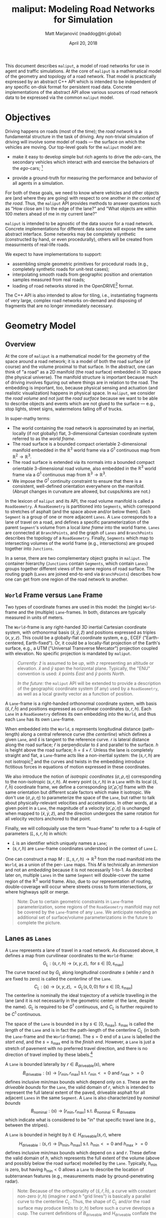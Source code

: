 # How to generate a proper PDF of this document:
#
# 1. Install "org-mode" and all of its recommended support packages.
#     apt install org-mode
#    (emacs ships with org-mode, installing it specifically will get you a
#    more up-to-date version, along with all the important LaTeX dependencies.)
#
# 2. Edit this file in emacs.
#
# 3. Typing "C-c C-e l p" will generate a "maliput-design.pdf" file.
#    Typing "C-c C-e l o" will even open it for you.

#+TITLE: maliput: Modeling Road Networks for Simulation
#+AUTHOR: Matt Marjanović (maddog@tri.global)
#+DATE: April 20, 2018

This document describes =maliput=, a model of road networks for use in
agent and traffic simulations.  At the core of =maliput= is a
mathematical model of the geometry and topology of a road network.
That model is practically expressed by an abstract C++ API which is
intended to be independent of any specific on-disk format for
persistent road data.  Concrete implementations of the abstract API
allow various sources of road network data to be expressed via the
common =maliput= model.

* Objectives

Driving happens on roads (most of the time); the /road network/ is a
fundamental structure in the task of driving.  Any non-trivial
simulation of driving will involve some model of roads --- the surface
on which the vehicles are moving.  Our top-level goals for the
=maliput= model are:

 * make it easy to develop simple but rich agents to drive the
   /ado/-cars, the secondary vehicles which interact with and exercise
   the behaviors of the /ego/-cars; [fn::The /ado/ are the supporting
   actors in /Kyogen/, a form of Japanese comic theater traditionally
   performed in the interludes between Noh plays, featuring farcical
   depictions of daily life.]

 * provide a ground-truth for measuring the performance and behavior of
   all agents in a simulation.

For both of these goals, we need to know where vehicles and other
objects are (and where they are going) with respect to one another /in
the context of the road/.  Thus, the =maliput= API provides methods to
answer questions such as "How close am I to the edge of the lane?" and
"What objects are within 100 meters ahead of me in my current lane?"

=maliput= is intended to be agnostic of the data source for a road network.
Concrete implementations for different data sources will expose the same
abstract interface.  Some networks may be completely synthetic (constructed
by hand, or even procedurally), others will be created from measurments
of real-life roads.

We expect to have implementations to support:
 * assembling simple geometric primitives for procedural roads (e.g.,
   completely synthetic roads for unit-test cases);
 * interpolating smooth roads from geographic position and orientation
   samples measured from real roads;
 * loading of road networks stored in the OpenDRIVE[fn::http://opendrive.org/]
   format.

The C++ API is also intended to allow for tiling, i.e., instantiating
fragments of very large, complex road networks on-demand and disposing
of fragments that are no longer immediately necessary.


* Geometry Model
** Overview
At the core of =maliput= is a mathematical model for the geometry of
the space around a road network; it is a model of both the road
surface (of course) and the volume proximal to that surface.  In the
abstract, one can think of "a road" as a 2D manifold (the road
surface) embedded in 3D space (the physical universe).  The manifold
structure is important because much of driving involves figuring out
where things are in relation to the road.  The embedding is important,
too, because physical sensing and actuation (and realistic
visualization) happens in physical space.  In =maliput=, we consider the
/road volume/ and not just the /road surface/ because we want to be
able to describe objects and events which are not glued to the surface
--- e.g., stop lights, street signs, watermelons falling off of
trucks.

In super-mathy terms:
 * The world containing the road network is approximated by an inertial,
   locally (if not globally) flat, 3-dimensional Cartesian coordinate
   system referred to as the /world frame/.
 * The road surface is a bounded compact orientable 2-dimensional manifold
   embedded in the $\mathbb{R}^3$ world frame via a $G^1$ continuous map from
   $\mathbb{R}^2 \to \mathbb{R}^3$.
 * The road surface is extended via its normals into a bounded compact
   orientable 3-dimensional road volume, also embedded in the $\mathbb{R}^3$
   world frame via a $G^1$ continuous map from $\mathbb{R}^3 \to \mathbb{R}^3$.
 * We impose the $G^1$ continuity constraint to ensure that there is a
   consistent, well-defined orientation everywhere on the manifold.
   (Abrupt changes in curvature are allowed, but cusps/kinks are not.)
#   Furthermore, we construct the maps over a finite partition of the
#   road volume, and over each partition, we require that the maps are
#   $C^1$ continuous.

In the lexicon of =maliput= and its API, the road volume manifold is
called a =RoadGeometry=.  A =RoadGeometry= is partitioned into
=Segments=, which correspond to stretches of asphalt (and the space
above and/or below them).  Each =Segment= is a group of one or more
adjacent =Lanes=.  A =Lane= corresponds to a lane of travel on a road,
and defines a specific parameterization of the parent =Segment='s
volume from a local /lane frame/ into the world frame.  =Lanes= are
connected at =BranchPoints=, and the graph of =Lanes= and
=BranchPoints= describes the topology of a =RoadGeometry=.  Finally,
=Segments= which map to intersecting volumes of the world frame (e.g.,
intersections) are grouped together into =Junctions=.

In a sense, there are two complementary object graphs in =maliput=.
The container hierarchy (=Junctions= contain =Segments=, which contain
=Lanes=) groups together different views of the same regions of road
surface.  The routing graph (=Lanes= are joined end-to-end via
=BranchPoints=) describes how one can get from one region of the road
network to another.

** =World= Frame versus =Lane= Frame
Two types of coordinate frames are used in this model: the (single)
=World=-frame and the (multiple) =Lane=-frames.  In both, distances
are typically measured in units of meters.

The =World=-frame is any right-handed 3D inertial Cartesian coordinate
system, with orthonormal basis $(\hat{x},\hat{y},\hat{z})$ and
positions expressed as triples $(x,y,z)$.  This could be a
globally-flat coordinate system, e.g., ECEF ("Earth-centered,
Earth-fixed").  Or, it could be a locally-flat projection of the
Earth's surface, e.g., a UTM ("Universal Transverse Mercator")
projection coupled with elevation.  No specific projection is mandated
by =maliput=.

#+BEGIN_QUOTE
/Currently:/  $\hat{z}$ is assumed to be /up/, with $z$ representing an
altitude or elevation.  $\hat{x}$ and $\hat{y}$ span the horizontal
plane.  Typically, the "ENU" convention is used: $\hat{x}$ points /East/
and $\hat{y}$ points /North/.

/In the future:/ the =maliput= API will be extended to provide a
description of the geographic coordinate system (if any) used by a
=RoadGeometry=, as well as a local gravity vector as a function of
position.
#+END_QUOTE

A =Lane=-frame is a right-handed orthonormal coordinate system, with
basis $(\hat{s},\hat{r},\hat{h})$ and positions expressed as
curvilinear coordinates $(s,r,h)$.  Each =Lane= in a =RoadGeometry=
defines its own embedding into the =World=, and thus each =Lane=
has its own =Lane=-frame.

When embedded into the =World=, $s$ represents longitudinal distance
(path-length) along a central reference curve (the /centerline/) which
defines a given =Lane=, and $\hat{s}$ is tangent to the reference
curve.  $r$ is lateral distance along the road surface; $\hat{r}$ is
perpendicular to $\hat{s}$ and parallel to the surface.  $h$ is height
above the road surface; $\hat{h} = \hat{s} \times \hat{r}$.  Unless
the lane is completely straight and flat, a =Lane=-frame acts like a
non-inertial system: the $(s,r,h)$ are not isotropic[fn::$s$ is only
guaranteed to correspond to true physical distance when $(r,h) =
(0,0)$ (i.e., along the centerline), and similarly $r$ only yields a
true physical distance when $h = 0$ (i.e., along the road surface).]
and the curves and twists in the embedding introduce fictitious
forces in equations of motion expressed in these coordinates.

We also introduce the notion of /isotropic coordinates/
$(\sigma,\rho,\eta)$ corresponding to the non-isotropic $(s,r,h)$.  At
every point $(s,r,h)$ in a =Lane= with its local
$(\hat{s},\hat{r},\hat{h})$ coordinate frame, we define a
corresponding $(\hat{\sigma},\hat{\rho},\hat{\eta})$ frame with the
same orientation but different scale factors which make it isotropic.
We don't use $(\sigma,\rho,\eta)$ to parameterize the space of the
=Lane=, but rather to talk about physically-relevant velocities and
accelerations.  In other words, at a given point in a =Lane=, the
magnitude of a velocity $(\dot{\sigma},\dot{\rho},\dot{\eta})$ is
unchanged when mapped to $(\dot{x},\dot{y},\dot{z})$, and the
direction undergoes the same rotation for all velocity vectors
anchored to that point.

Finally, we will colloquially use the term "=Road=-frame" to refer to
a 4-tuple of parameters $(L,s,r,h)$ in which:
 * $L$ is an identifier which uniquely names a =Lane=;
 * $(s,r,h)$ are =Lane=-frame coordinates understood in the context
   of =Lane= $L$.
One can construct a map $M: {(L,s,r,h)} \to \mathbb{R}^3$ from the
road manifold into the =World=, as a union of the per- =Lane= maps.
This $M$ is technically an /immersion/ and not an /embedding/ because
it is not necessarily 1-to-1.  As described later on, multiple =Lanes=
in the same =Segment= will double-cover the same region of the
$\mathbb{R}^3$ world frame.  Also, due to our representation of
routing, double-coverage will occur where streets cross to form
intersections, or where highways split or merge.

#+BEGIN_QUOTE
Note:  Due to certain geometric constraints in =Lane=-frame parameterization,
some regions of the =RoadGeometry= manifold may not be covered by the
=Lane=-frame of any =Lane=.  We anticipate needing an additional set of
surface/volume parameterizations in the future to complete the picture.
#+END_QUOTE

** Lanes as =Lanes=

A =Lane= represents a lane of travel in a road network.  As discussed above,
it defines a map from curvilinear coordinates to the =World=-frame:
\[
G_L: (s,r,h) \to (x,y,z), \text{ for } s \in [0, s_\text{max}]
\]
The curve traced out by $G_L$ along longitudinal coordinate $s$ (while $r$
and $h$ are fixed to zero) is called the /centerline/ of the =Lane=.
\[
C_L: (s) \to (x,y,z), = G_L(s,0,0) \text{ for } s \in [0, s_\text{max}]
\]
The centerline is nominally the ideal trajectory of a vehicle travelling
in the lane (and it is not necessarily in the geometric center of the lane,
despite the name).  $G_L$ is required to be $G^1$ continuous, and
$C_L$ is further required to be $C^1$ continuous.

The space of the =Lane= is bounded in $s$ by $s \in [0,
s_\text{max}]$.  $s_\text{max}$ is called the /length/ of the =Lane=
and is in fact the path-length of the centerline $C_L$ (in both the
=Lane=-frame and the =World=-frame).  The $s=0$ end of a =Lane= is
labelled the /start end/, and the $s=s_\text{max}$ end is the /finish
end/.  However, a =Lane= is just a stretch of pavement with no
preferred travel direction, and there is no direction of travel
implied by these labels.[fn::Travel restrictions on a =Lane= are
indicated by annotations, described later on.]

A =Lane= is bounded laterally by $r \in B_\text{driveable}(s)$, where
\[
B_\text{driveable}: (s) \to [r_\text{min}, r_\text{max}] \text{ s.t. } r_\text{min}<=0 \text{ and } r_\text{max}>=0
\]
defines inclusive min/max bounds which depend only on $s$.  These are
the /driveable bounds/ for the =Lane=, the valid domain of $r$, which
is intended to
represent the full lateral extent of the paved, driveable asphalt for
all adjacent =Lanes= in the same =Segment=.
A =Lane= is also characterized by /nominal bounds/
\[
B_\text{nominal}: (s) \to [r_\text{min}, r_\text{max}] \text{ s.t. } B_\text{nominal} \subseteq B_\text{driveable}
\]
which indicate what is considered to be "in" that specific travel lane
(e.g., between the stripes).

A =Lane= is bounded in height by $h \in H_\text{driveable}(s,r)$, where
\[
H_\text{driveable}: (s,r) \to [h_\text{min}, h_\text{max}] \text{ s.t. } h_\text{min}<=0 \text{ and } h_\text{max}>=0
\]
defines inclusive min/max bounds which depend on $s$ and $r$.  These define
the valid domain of $h$, which represents the full extent of the volume
(above and possibly below the road surface) modelled by the =Lane=.
Typically, $h_\text{min}$ is zero, but having $h_\text{min}<0$ allows a
=Lane= to describe the location of subterranean features (e.g., measurements
made by ground-penetrating radar).

#+BEGIN_QUOTE
Note: Because of the orthogonality of $(\hat{s},\hat{r},\hat{h})$, a
curve with constant non-zero $(r,h)$ (imagine $r$ and $h$ "grid
lines") is basically a parallel curve to the centerline $C_L$.  Thus,
the shape of $C_L$ and/or the road surface may
produce limits to $(r,h)$ before such a curve develops a cusp.
The current definitions of $B_\text{driveable}$ and
$H_\text{driveable}$ conflate the bounds of the /driveable/ volume
(e.g., pavement and free space under bridges) with the bounds of the
/modelled/ volume (e.g., the bounds on $r$ and $h$ which maintain
$G^1$ continuity, avoiding cusps).  Hence, the road surface may continue
into regions that cannot be properly represented by the parameterization
of a given =Lane=.
#+END_QUOTE

** Lanes Joined End-to-End via =BranchPoints=

=BranchPoints= are the points where =Lanes= are connected end-to-end.
They are so named because they are the branch-points in the decision
tree of an agent, driving along the network, which must decide which
new =Lane= to follow at the end of the current =Lane=.  Each end
(/start/, /finish/) of a =Lane= has an associated
=BranchPoint=.[fn::Typically, this means a =Lane= has precisely two
=BranchPoints=, except for the peculiar case of a =Lane= which loops
around and connects to itself, at a single =BranchPoint=.]  Each
=BranchPoint= has at least one =Lane= associated with it, typically
two, and often more than that (when =Lanes= merge/diverge).[fn::A
=BranchPoint= with only a single =Lane= attached to it is basically a
dead-end.]

We only allow the centerlines ($C_L(s)$) of =Lanes= to intersect at
their ends, i.e., at =BranchPoints=.  We also require that the centerlines
of the =Lanes= joined at a =BranchPoint= are $G^1$ continuous.  This
implies that:
 * The =BranchPoint= is a well-defined point in the World frame.
 * The tangent vectors of the $C_L$ curves are (anti)parallel at the
   =BranchPoint=.  In fact, except for the signs of $\hat{s}$ and $\hat{r}$,
   the frames of all the =Lanes= will have the same orientation and scale.
 * Given two =Lanes= $J$ and $K$ joined at a =BranchPoint= located at
   the /finish/ end of $J$, then a position $(s_\text{max,J}, r, h)_J$
   in $J$ will map to either $(0, r, h)$ or $(s_\text{max,K}, -r,
   h)_K$ in $K$ (depending on which end of $K$ is at the =BranchPoint=).

A =BranchPoint= fundamentally has two sides to it; the =Lanes=
involved can be collected into two groups depending on the orientation
(parallel versus antiparallel) of their tangent vectors.  One can
imagine multiple =Lanes= converging on one side of a =BranchPoint=,
flowing smoothly through it, and diverging into other =Lanes= on the
other side.  The sides are arbitrary, so we label them with the
arbitrary names "A" and "B".  With respect to a specific =Lane=,
however, we call all the =Lanes= on the "same side" its /confluent
lanes/ and we call all the =Lanes= on the "other side" its /ongoing
lanes/.

# TODO: figure with sample branch-point topoloties:
# * 1:1 --- simple continuation of one lane onto another;
# * 1:2 --- a split of one lane to two;
# * 1:3 --- a split of one to three, e.g., paths through an intersection
#   with left and right turns available;
# * 2:2 --- a merge/split, e.g., entering and/or exiting a roundabout;
# * 1:0 --- you've reached the end of the road, my friend.

A =BranchPoint= bears one additional element of information.  For each
=Lane=, one of its ongoing =Lanes= may optionally be named as its
/default-branch/.  This serves as a semantic hint about the structure
of the road.  The default-branch represents the notion of "which
branch should I choose in order to continue straight ahead".  For
example, when entering a 4-way intersection, a =Lane= may terminate
with three ongoing branches: turning left, going straight, and turning
right; the "go straight" branch would be designated the
default-branch.  Likewise, at a split in a highway, one fork might
be considered the same highway, whereas the other is considered an exit.
(Also, note that default-branch relationships between =Lanes= need not
be symmetric.)

** Adjacent Lanes Grouped into =Segments=

In real roads, the pavement is often divided into multiple adjacent
lanes of travel; in =maliput=, adjacent =Lanes= are grouped together
into =Segments=.  The basic idea is that a =Segment= corresponds to a
longitudinal stretch of pavement, and each =Lane= in that =Segment=
presents a different $(s,r,h)$ parameterization of that same pavement.

We would like for the driveable-bounds of each =Lane= to map to the
same extent of physical space in the World frame, but that isn't always
possible due to the geometric contraints of parallel curves.  However,
we do require that the union of the driveable-bounds of all =Lanes=
in a =Segment= is simply-connected.  This means that:
 * a =Segment= doesn't have any "holes" in its driveable space (e.g.,
   no impassable monument in the middle of the road);
 * it is always possible to drive from a position in one =Lane=-frame
   to a position in another =Lane=-frame, though it may require
   expressing intermediate steps in other =Lanes= to do it.

Recall that for =Lanes= in general, =Lane= centerlines are only
allowed to intersect at their endpoints, and must have parallel
tangents if they do.  This allows us to impose another constraint
on =Lanes= in a =Segment=:  they must be oriented and shaped such
that there is a consistent "right-to-left" ordering in terms of
increasing $r$.  In other words:
 * A =Lane= $K$ is considered "left of" =Lane= $J$ if and only if
   there exists a point on the centerline $C_{LK}$ of $K$ that has a
   position with $r > 0$ in the =Lane=-frame of $J$.  $K$ is "right
   of" $J$ if and only if a point exists on $C_{LK}$ with position
   $r < 0$ in the frame of $J$.
 * If =Lane= $K$ is to the left of =Lane= $J$, then $J$ must be to
   the right of $K$.
 * Every pair of =Lanes= must have a left/right relationship.
Given the consistent ordering, we index the =Lanes= in a =Segment=
with unique integers, beginning with zero for the rightmost =Lane= and
increasing leftward.

** Intersecting =Segments= Grouped into =Junctions=

It is possible for multiple =Segments= to cover the same pavement.
In fact, that how intersections are represented, by criss-crossing
=Segments= which define the different paths through an intersection.
Overlapping =Segments= also occur where the road merges or diverges,
such as on-ramps, exit ramps, traffic circles, and a road that splits
to go around an impassable monument.

=Segments= which map to intersecting volumes in the World frame (in
terms of the union of the driveable-bounds of their =Lanes=) are
grouped together into a =Junction=.  The primary (sole?) purpose of a
=Junction= is to indicate that objects in its component =Segments= may
spatially interact with eachother (e.g., collide!).  Conversely, if
two =Segments= belong to two distinct =Junctions=, then objects within
their respective driveable-bounds should /not/ be touching.  (Note
that in considering intersection, we ignore the measure-zero overlap
that occurs where =Segments= join end-to-end.)

Every =Segment= must belong to one and only one =Junction=, and a
=Junction= is thus allowed to contain a single =Segment=.  (And,
empty =Junctions= are not allowed.)

When designing/implementing a =RoadGeometry=, it is good practice to
structure the =Segments= to minimize the spatial extent of
=Junctions=.  For example, a single long =Segment= which crosses
through two intersections would cause both intersections to belong
to the same =Junction=.  It would be better split that single =Segment=
into three:  one crossing each intersection, and one in between that
joins those two end-to-end (resulting in three independent =Junctions=).

* Rules and Features Databases /(TODO)/
** =RoadRuleset= /(TODO/Proposed)/
=RoadRuleset= provides an API for querying "rules of the road", the
non-physical features that indicate how a road should be used.
=RoadRuleset= is loosely coupled to =RoadGeometry= via entity ID's
(=RoadGeometryId=, =LaneId=, etc).

Only static features of the road network are directly captured by
=RoadRuleset=.  Dynamic state (e.g., traffic lights) is referenced
by entity ID's.  This allows a user to isolate dynamic state in whatever
way is required by the user's choice of simulation framework.

=RoadRuleset= provides a query-based interface: one asks for rule
elements which affect a certain part of the road network during a
certain time interval.  The current Lane-based query takes the form:

#+BEGIN_QUOTE
Return all rule elements affecting a specified =LaneId= which are
effective during the time interval =[t0, t1)= and within the
longitudinal range =[s0, s1]=, potentially limited to specified rule
types.
#+END_QUOTE

Filtering by =SegmentId= or =JunctionId= would be useful as well
(e.g., "Tell me speed limits of all adjacent lanes in my current
segment.").

The return value of a query is a list of =RuleElement=.  Every element
has the common fields:
  * +=LaneId=+
  * time interval =[t0, t1)=

The rule element subtypes currently considered are:
  * direction/usage
  * priority/right-of-way
  * speed limits
  * lane-change/passing restrictions
  * ongoing route ("turning") restrictions
  * vehicle restrictions

*** =DirectionUsageRule= --- Direction/Usage
  * applicable =LaneFragment= {LaneId, s0, s1}
  * designation, 1 of:
    * bidirectional
    * unidirectional, s increasing
    * unidirectional, s decreasing
    * bidirectional, turning-only
    * no-traffic (/e.g., median strip/)
    * parking

  * /More possibilities:  parking, +pedestrian, bike-lane+,.../
    * /pedestrian, bike, etc... should be vehicle-type restrictions,
      not behavior expectations./
    * /Would allowed direction ever be variable on vehicle-type??/

*** =RightOfWayRule= --- Stopping and Yielding
  * applicable controlled zone
    * =LaneRoute= (contiguous sequence of =LaneFragment=)
    * /This is directional:  entry-point or stop-line would be at the
      beginning of first fragment./
  * +longitudinal location =s=+
    * +/(Maybe should be an extent =[s0, s1]=.  E.g., consider a crosswalk as
      one stop-line or two?)/+
  * rule-state
    * =StaticRightOfWayRuleState= <--- NEED A GOOD NAME
      * complete-stop-then-go
      * yield
      * proceed-with-caution
      * crosswalk
      * dynamic-state
  * dynamic-id
    * =DynamicRightOfWayRuleId=
    * =DynamicRightOfWayRuleState=
        * dark-mode?
        * go
        * prepare-to-stop/stop-unless-unsafe
        * stop
        * prepare-to-go
        * proceed-with-caution
        * stop-then-go
        *
  * controlled yield-to regions
    * =optional<sequence of LaneFragment>= ???
  * uncontrolled yield-to regions
    * =optional<sequence of LaneFragment>= ???

  * signal type --- 1 of:
    * yield sign
    * stop sign
      * 1-way
      * N-way (with reference to adjacent signs?)
      * /(Or, is N-way to be determined by examining junction geometry?)/
    * stop-light
      * unique-id
      * /Should static rules be implemented via =[t0, t1)= intervals?/
        /Or should all stop-lights' state be via Id reference to a
        controller object living somewhere else?/
    * +crosswalk?+
  * /Can yield-to regions ever change depending on dynamic rule state?/
  * /What about "broken, no bulbs lit" state?/
    * /Doesn't that typically mean fallback to yield-rules for an
      uncontrolled intersection?/
  * +applicable direction+
    * +facing minus-s+
    * +facing plus-s+
    * +both directions+

*** =SpeedLimitRule= --- Speed Limits
   * applicable =LaneFragment= {LaneId, s0, s1}
   * +longitudinal extent =[s0, s1]=+
   * limit value (speed)
   * limit type:
     * strict
     * advisory
   * applicable vehicle:
     * any
     * trucks
     * ?

*** =LaneChangeRule= --- Lane-change/Passing Restrictions
  * applicable =LaneFragment= {LaneId, s0, s1}
  * +longitudinal extent =[s0, s1]=+
  * direction
    * to-left
    * to-right
  * rule:
    * lane change allowed ("white dash")
    * avoid lane change ("white solid")
    * pass with care ("yellow dash")
    * no passing ("yellow solid")
    * exit ("short white dash")
  * Distinguish:
    * purpose ("passing" vs "lane-change")
    * constraint ("as desired" vs "as required" vs "forbidden")
  * /Do we really care about purpose (yellow vs white) distinction here?/
    * /Really for visualization, and something that can be estimated by
      looking at direction/usage restrictions./

*** Ongoing Route ("Turning") Restrictions
  * applicable LaneEnd {LaneId, (kStart|kFinish)}
  * ongoing LaneEnd {LaneId, (kStart|kFinish)}
  * restricted vehicle type
    * (not) any
    * (not) bus
    * (not) truck
    * ...
  * /(Or, maybe this concept is better represented by vehicle restrictions
    on the ongoing lane instead.)/

*** =PreferentialUseRule= --- Vehicle Restrictions
  * applicable =LaneFragment= {LaneId, s0, s1}
  * +longitudinal extent =[s0, s1]=+
  * vehicle type
    * high-occupancy vehicles (HOV) only
    * no trucks
    * bus only
    * emergency vehicles only
    * etc
  * /Consider:  this should be merged with UsageDirection, because
    lane usage/direction might be specified per vehicle type./
    /Or, maybe not./

*** /Brainstorming/
=GetApplicableRules(vector<(LaneId, min_s, max_s)>,
                    TimeInterval,
                    vector<RuleType>,
                    VehicleCharacteristics)=




** Furniture and Physical Features /(TODO)/
Database of physical features with spatial location and extent.  In many
cases these are related to rules in the =RoadRuleset= (e.g., signs and
stripes are indicators for rules of the road).
   * linear features
     * striping
   * areal features
     * crosswalks
     * restricted medians
     * do-not-block zones
   * signage
     * stop lights, stop signs
     * turn restrictions
   * other (volumetric) furniture
     * benches
     * mailboxes
     * traffic cones
     * refrigerator that fell off a truck
   * potholes

* C++ Abstract API and Concrete Implementations
** Generic =maliput::api=
 * /TODO:/  Explain semantics of object ID's.  (cross-referencing, tiling,
   debugging, visualization)
 * /TODO:/  Reference to =maliput::api= doxygen.
*** Basic Types
    * =GeoPosition=
    * =LanePosition=
    * =RoadPosition=
    * ...
*** =RoadGeometry=
    * accessors for component =Junctions=
    * accessors for component =BranchPoints=
    * accessors for tolerances
      * =linear_tolerance=
      * =angular_tolerance=
      * =spatial_frequency_limit=
*** =Junction=
    * accessors for parent =RoadGeometry=, component =Junctions=
*** =Segment=
    * accessors for parent =Junction=, component =Lanes=
*** =Lane=
    * nominal $r$ bounds,
      $B_\text{nominal}: (s) \to [r_\text{min}, r_\text{max}]$
    * driveable $r$ bounds,
      $B_\text{driveable}: (s) \to [r_\text{min}, r_\text{max}]$
    * driveable $h$ bounds,
      $H_\text{driveable}: (s,r) \to [h_\text{min}, h_\text{max}]$
    * embedding $G_L: (s,r,h) \to (x,y,z)$
    * inverse $G_L^{-1}: (x,y,z) \to (s,r,h)$
    * =Lane=-frame orientation
      $Q: (s,r,h) \to \text{orientation of }(\hat{s},\hat{r},\hat{h})$
    * isotropic scale factors
      $S: (s,r,h) \to (\frac{ds}{d\sigma},\frac{dr}{d\rho},\frac{dh}{d\eta})$
    * derivatives of $G_L$ (to compute fictitious forces)
    * accessors for parent =Segment=, associated =BranchPoints=,
      and left/right =Lanes=, to traverse the object graph.
*** =BranchPoint=
    * accessors for =Lanes= on each side ("A" versus "B")
    * accessor for the set of confluent =Lanes= for a given =Lane=
    * accessor for the set of ongoing =Lanes= for a given =Lane=
    * accessor for the default branch (ongoing =Lane=) for a given =Lane=
    * accessor for parent =RoadGeometry=
** =maliput::monolane= Implementation
 * /TODO:/  Reference to =maliput::api= doxygen.
 * /TODO:/  Basics of geometric primitives
 * /TODO:/  Basics of Builder
 * /TODO:/  Basics of yaml format

* Formatting                                                       :noexport:
#+OPTIONS: toc:1
#+LATEX_CLASS: article
#+LATEX_CLASS_OPTIONS: [12pt]
#+LATEX_HEADER: \usepackage[scaled=0.85]{helvet}
#+LATEX_HEADER: \renewcommand{\familydefault}{\sfdefault}
#+LATEX_HEADER: \usepackage[margin=1.0in]{geometry}
#+LATEX_HEADER: \setlength{\parindent}{0pt}
#+LATEX_HEADER: \setlength{\parskip}{0.5em}
#+LATEX_HEADER: \usepackage{enumitem}
#+LATEX_HEADER: \setlist[itemize]{itemsep=0.1em,parsep=0.1em,topsep=0.1em,partopsep=0.1em}
#+LATEX_HEADER: \usepackage{amsmath}
